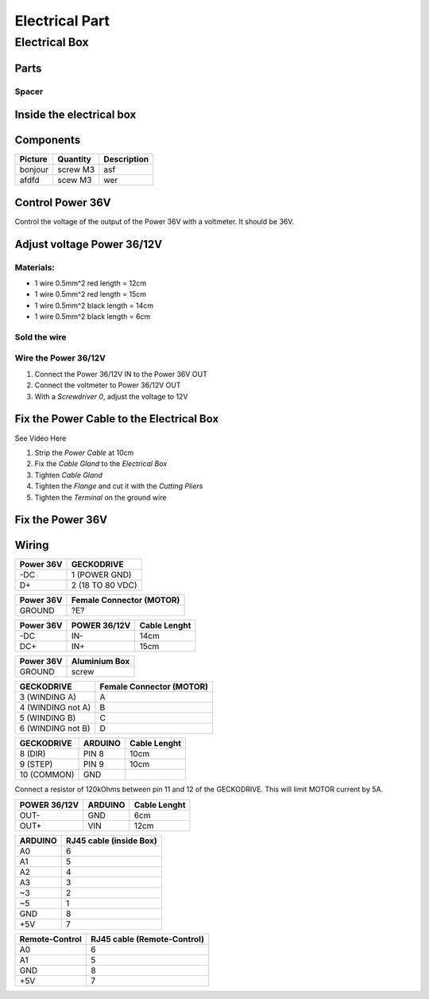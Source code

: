 Electrical Part
===============

Electrical Box
--------------

Parts
^^^^^

Spacer
''''''
.. image:: figures/Entretoise8_6-LM42P.PNG
    :scale: 70 %
    :align: center



Inside the electrical box
^^^^^^^^^^^^^^^^^^^^^^^^^

.. image:: figures/Boitier-Electrique-Ouvert.jpg
    :scale: 70 %
    :align: center

Components
^^^^^^^^^^
=========    ========  ===========  
Picture      Quantity  Description  
=========    ========  ===========  
|photo_1|    screw M3  asf
afdfd        scew M3   wer
=========    ========  ===========

.. |photo_1| replace:: bonjour

Control Power 36V 
^^^^^^^^^^^^^^^^^^
Control the voltage of the output of the Power 36V with a voltmeter. It
should be 36V.

Adjust voltage Power 36/12V
^^^^^^^^^^^^^^^^^^^^^^^^^^^

Materials:
''''''''''

* 1 wire 0.5mm^2 red length = 12cm
* 1 wire 0.5mm^2 red length = 15cm
* 1 wire 0.5mm^2 black length = 14cm
* 1 wire 0.5mm^2 black length = 6cm

Sold the wire
'''''''''''''
.. image:: figures/Power36_12V-Black-Wired-LM42P.PNG
    :scale: 70 %
    :align: center

.. image:: figures/Power36_12V-Red-Wired-LM42P.PNG
    :scale: 70 %
    :align: center

Wire the Power 36/12V
'''''''''''''''''''''

1) Connect the Power 36/12V IN  to the Power 36V OUT
2) Connect the voltmeter to Power 36/12V OUT
3) With a *Screwdriver 0*, adjust the voltage to 12V
   
Fix the Power Cable to the Electrical Box
^^^^^^^^^^^^^^^^^^^^^^^^^^^^^^^^^^^^^^^^^

See Video Here

1) Strip the *Power Cable* at 10cm
2) Fix the *Cable Gland* to the *Electrical Box*
3) Tighten *Cable Gland*
4) Tighten the *Flange* and cut it with the *Cutting Pliers*
5) Tighten the *Terminal* on the ground wire

   
Fix the Power 36V
^^^^^^^^^^^^^^^^^



Wiring
^^^^^^

=========  ================
Power 36V     GECKODRIVE
=========  ================
\-DC       1 (POWER GND)
D+         2 (18 TO 80 VDC)
=========  ================

=========  ========================
Power 36V  Female Connector (MOTOR)              
=========  ========================
GROUND     ?E?
=========  ========================

=========  ============  ============
Power 36V  POWER 36/12V  Cable Lenght            
=========  ============  ============
\-DC       IN-           14cm
DC+        IN+           15cm
=========  ============  ============

=========  =============    
Power 36V  Aluminium Box
=========  =============
GROUND     screw
=========  =============

=================  ========================
GECKODRIVE         Female Connector (MOTOR)
=================  ========================
3 (WINDING A)      A
4 (WINDING not A)  B
5 (WINDING B)      C
6 (WINDING not B)  D
=================  ========================

===========  =======  ============
GECKODRIVE   ARDUINO  Cable Lenght
===========  =======  ============
8 (DIR)      PIN 8    10cm
9 (STEP)     PIN 9    10cm
10 (COMMON)  GND
===========  =======  ============

Connect a resistor of 120kOhms between pin 11 and 12 of the 
GECKODRIVE. This will limit MOTOR current by 5A.

============  =======  ============
POWER 36/12V  ARDUINO  Cable Lenght
============  =======  ============
OUT-          GND      6cm
OUT+          VIN      12cm
============  =======  ============

.. image:: figures/RJ45-Show-Pin1.png
	:scale: 70 %
	:align: center

============  =======================
ARDUINO       RJ45 cable (inside Box)
============  =======================
A0            6
A1            5
A2            4
A3            3
\~3           2
~5            1
GND           8
\+5V          7
============  =======================

.. image:: figures/Remote-Control-Wiring.png
   :scale: 70 %
   :align: center

==============  ============================
Remote-Control   RJ45 cable (Remote-Control)
==============  ============================
A0              6
A1              5
GND             8
\+5V            7
==============  ============================

	    
.. image:: figures/Schema-Cablage-Tableau.jpg
    :scale: 70 %
    :align: center

	    














	    
